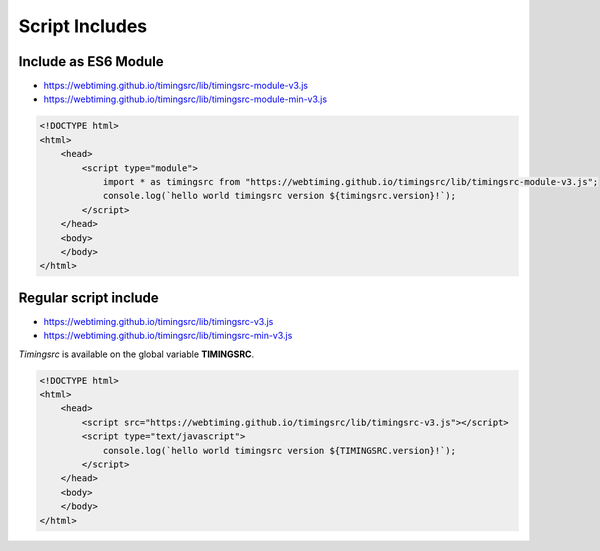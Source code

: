 ..  _install:

========================================================================
Script Includes
========================================================================

------------------------------------------------------------------------
Include as ES6 Module
------------------------------------------------------------------------

- `<https://webtiming.github.io/timingsrc/lib/timingsrc-module-v3.js>`_
- `<https://webtiming.github.io/timingsrc/lib/timingsrc-module-min-v3.js>`_

..  code-block:: html

    <!DOCTYPE html>
    <html>
        <head>
            <script type="module">
                import * as timingsrc from "https://webtiming.github.io/timingsrc/lib/timingsrc-module-v3.js";
                console.log(`hello world timingsrc version ${timingsrc.version}!`);
            </script>
        </head>
        <body>
        </body>
    </html>


------------------------------------------------------------------------
Regular script include
------------------------------------------------------------------------

- `<https://webtiming.github.io/timingsrc/lib/timingsrc-v3.js>`_
- `<https://webtiming.github.io/timingsrc/lib/timingsrc-min-v3.js>`_

*Timingsrc* is available on the global variable **TIMINGSRC**.


..  code-block:: html

    <!DOCTYPE html>
    <html>
        <head>
            <script src="https://webtiming.github.io/timingsrc/lib/timingsrc-v3.js"></script>
            <script type="text/javascript">
                console.log(`hello world timingsrc version ${TIMINGSRC.version}!`);
            </script>
        </head>
        <body>
        </body>
    </html>

















